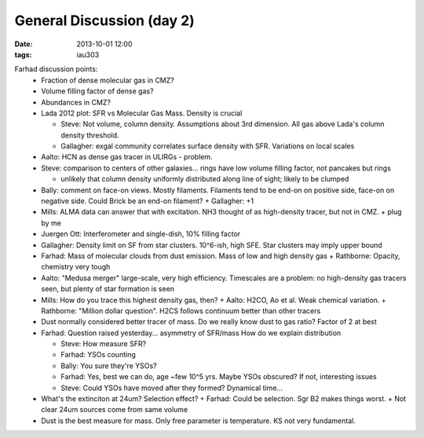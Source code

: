 General Discussion (day 2)
==========================
:date: 2013-10-01 12:00
:tags: iau303

Farhad discussion points:
 * Fraction of dense molecular gas in CMZ?
 * Volume filling factor of dense gas?
 * Abundances in CMZ?
 * Lada 2012 plot: SFR vs Molecular Gas Mass.  Density is crucial

   + Steve: Not volume, column density.  Assumptions about 3rd dimension.  All
     gas above Lada's column density threshold.
   + Gallagher: exgal community correlates surface density with SFR.
     Variations on local scales

 * Aalto: HCN as dense gas tracer in ULIRGs - problem.
 * Steve: comparison to centers of other galaxies... rings have low volume
   filling factor, not pancakes but rings

   + unlikely that column density uniformly distributed along line of sight;
     likely to be clumped
 * Bally: comment on face-on views.  Mostly filaments.  Filaments tend to be
   end-on on positive side, face-on on negative side.  Could Brick be an end-on
   filament?
   + Gallagher: +1
 * Mills: ALMA data can answer that with excitation.  NH3 thought of as
   high-density tracer, but not in CMZ.
   + plug by me
 * Juergen Ott: Interferometer and single-dish, 10% filling factor
 * Gallagher: Density limit on SF from star clusters.  10^6-ish, high SFE.
   Star clusters may imply upper bound
 * Farhad: Mass of molecular clouds from dust emission.  Mass of low and high
   density gas
   + Rathborne: Opacity, chemistry very tough
 * Aalto: "Medusa merger" large-scale, very high efficiency.  Timescales are a
   problem: no high-density gas tracers seen, but plenty of star formation is
   seen
 * Mills: How do you trace this highest density gas, then?
   + Aalto: H2CO, Ao et al.  Weak chemical variation.
   + Rathborne: "Million dollar question".  H2CS follows continuum better than other tracers
 * Dust normally considered better tracer of mass.  Do we really know dust to
   gas ratio?   Factor of 2 at best
 * Farhad: Question raised yesterday... asymmetry of SFR/mass
   How do we explain distribution

   + Steve: How measure SFR?
   + Farhad: YSOs counting
   + Bally: You sure they're YSOs?
   + Farhad: Yes, best we can do, age ~few 10^5 yrs.  Maybe YSOs obscured?  If
     not, interesting issues
   + Steve: Could YSOs have moved after they formed?  Dynamical time...
 * What's the extinciton at 24um?  Selection effect?
   + Farhad: Could be selection.  Sgr B2 makes things worst.
   + Not clear 24um sources come from same volume
 * Dust is the best measure for mass.  Only free parameter is temperature.  KS
   not very fundamental.
